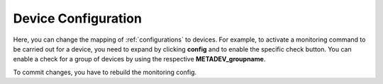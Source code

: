 .. _device_configurations:

Device Configuration
=======================

Here, you can change the mapping of :ref:`configurations` to devices. For example, to activate a monitoring command to be carried out for a device, you need to expand by clicking **config** and to enable the specific check button. You can enable a check for a group of devices by using the respective **METADEV_groupname**. 



To commit changes, you have to rebuild the monitoring config.
 
